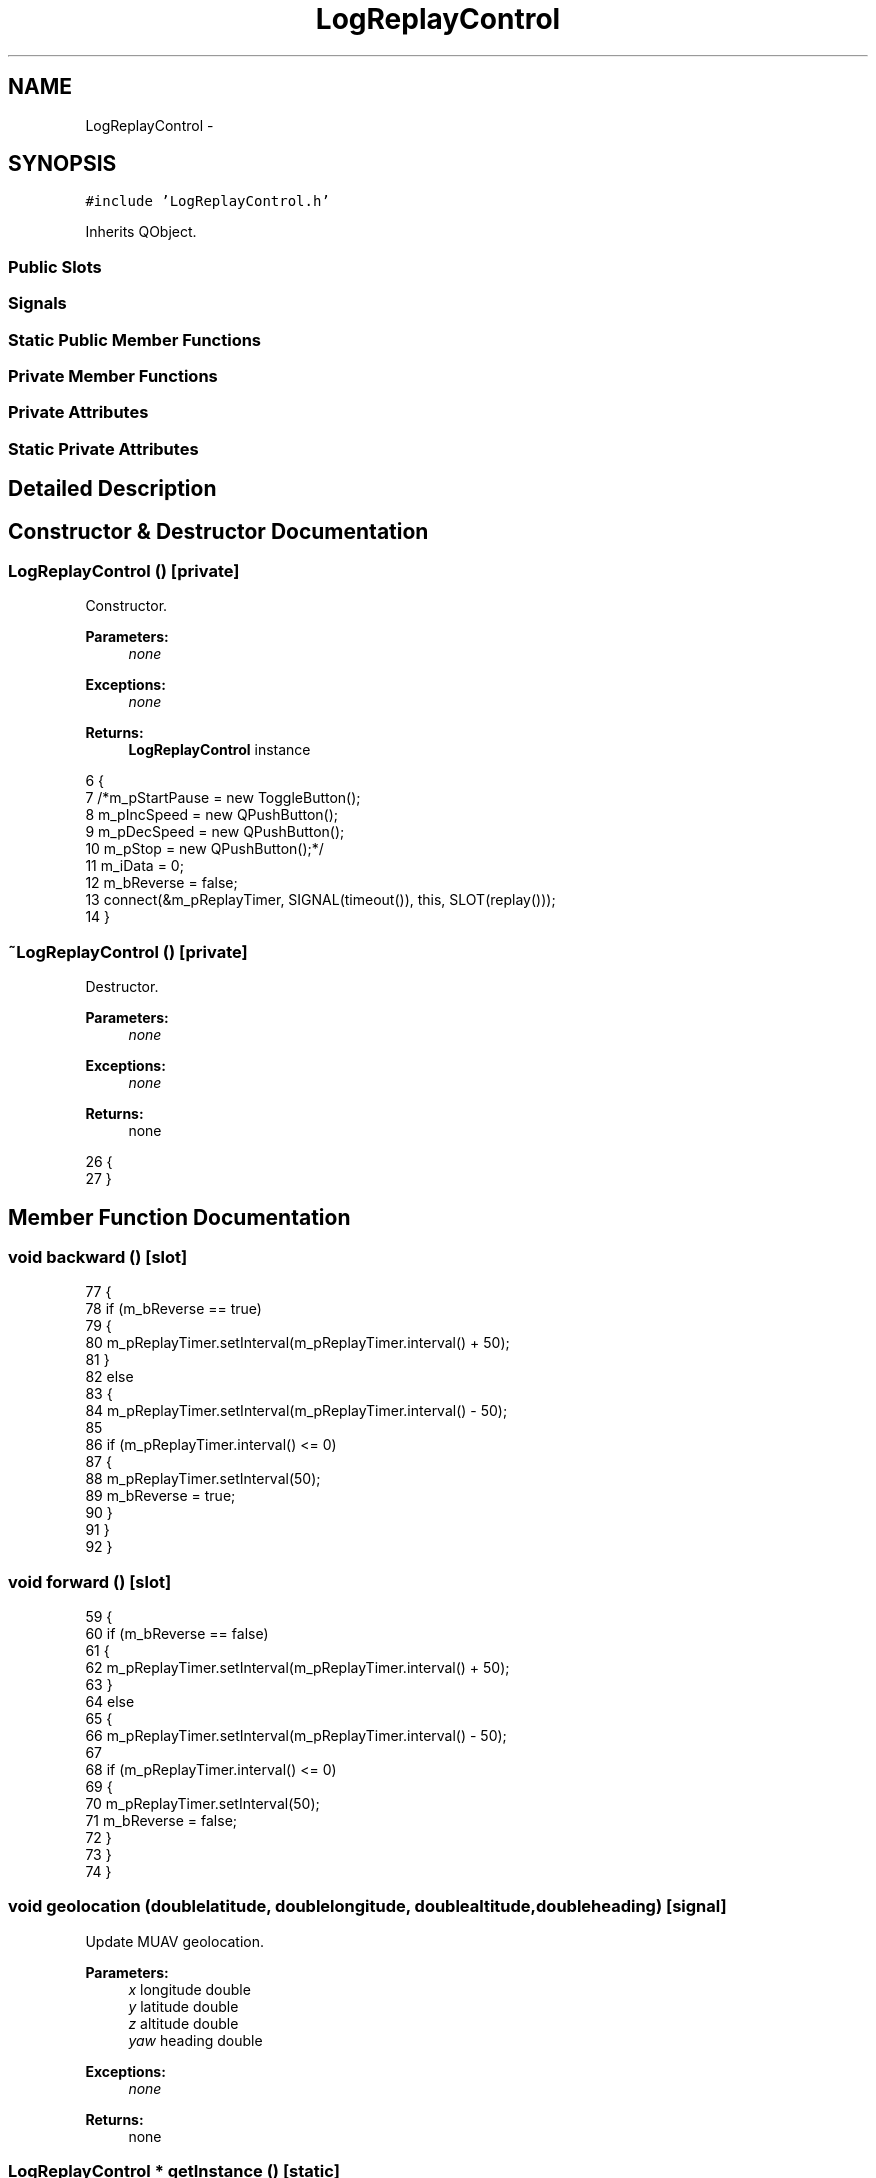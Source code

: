 .TH "LogReplayControl" 3 "Wed Sep 11 2013" "MARCS" \" -*- nroff -*-
.ad l
.nh
.SH NAME
LogReplayControl \- 
.SH SYNOPSIS
.br
.PP
.PP
\fC#include 'LogReplayControl\&.h'\fP
.PP
Inherits QObject\&.
.SS "Public Slots"
.SS "Signals"
.SS "Static Public Member Functions"
.SS "Private Member Functions"
.SS "Private Attributes"
.SS "Static Private Attributes"
.SH "Detailed Description"
.PP 
.SH "Constructor & Destructor Documentation"
.PP 
.SS "\fBLogReplayControl\fP ()\fC [private]\fP"

.PP
Constructor\&. 
.PP
\fBParameters:\fP
.RS 4
\fInone\fP 
.RE
.PP
\fBExceptions:\fP
.RS 4
\fInone\fP 
.RE
.PP
\fBReturns:\fP
.RS 4
\fBLogReplayControl\fP instance 
.RE
.PP

.PP
.nf
6 {
7     /*m_pStartPause = new ToggleButton();
8     m_pIncSpeed = new QPushButton();
9     m_pDecSpeed = new QPushButton();
10     m_pStop = new QPushButton();*/
11     m_iData = 0;
12     m_bReverse = false;
13     connect(&m_pReplayTimer, SIGNAL(timeout()), this, SLOT(replay()));
14 }
.fi
.SS "~\fBLogReplayControl\fP ()\fC [private]\fP"

.PP
Destructor\&. 
.PP
\fBParameters:\fP
.RS 4
\fInone\fP 
.RE
.PP
\fBExceptions:\fP
.RS 4
\fInone\fP 
.RE
.PP
\fBReturns:\fP
.RS 4
none 
.RE
.PP

.PP
.nf
26 {
27 }
.fi
.SH "Member Function Documentation"
.PP 
.SS "void backward ()\fC [slot]\fP"

.PP
.nf
77 {
78     if (m_bReverse == true)
79     {
80         m_pReplayTimer\&.setInterval(m_pReplayTimer\&.interval() + 50);
81     }
82     else
83     {
84         m_pReplayTimer\&.setInterval(m_pReplayTimer\&.interval() - 50);
85 
86         if (m_pReplayTimer\&.interval() <= 0)
87         {
88             m_pReplayTimer\&.setInterval(50);
89             m_bReverse = true;
90         }
91     }
92 }
.fi
.SS "void forward ()\fC [slot]\fP"

.PP
.nf
59 {
60     if (m_bReverse == false)
61     {
62         m_pReplayTimer\&.setInterval(m_pReplayTimer\&.interval() + 50);
63     }
64     else
65     {
66         m_pReplayTimer\&.setInterval(m_pReplayTimer\&.interval() - 50);
67 
68         if (m_pReplayTimer\&.interval() <= 0)
69         {
70             m_pReplayTimer\&.setInterval(50);
71             m_bReverse = false;
72         }
73     }
74 }
.fi
.SS "void geolocation (doublelatitude, doublelongitude, doublealtitude, doubleheading)\fC [signal]\fP"

.PP
Update MUAV geolocation\&. 
.PP
\fBParameters:\fP
.RS 4
\fIx\fP longitude double 
.br
\fIy\fP latitude double 
.br
\fIz\fP altitude double 
.br
\fIyaw\fP heading double 
.RE
.PP
\fBExceptions:\fP
.RS 4
\fInone\fP 
.RE
.PP
\fBReturns:\fP
.RS 4
none 
.RE
.PP

.SS "\fBLogReplayControl\fP * getInstance ()\fC [static]\fP"

.PP
\fBLogReplayControl\fP lone instance getter\&. 
.PP
\fBParameters:\fP
.RS 4
\fInone\fP 
.RE
.PP
\fBExceptions:\fP
.RS 4
\fInone\fP 
.RE
.PP
\fBReturns:\fP
.RS 4
lone instance MissionControl* 
.RE
.PP

.PP
.nf
30 {
31     if (singleton == NULL)
32     {
33         singleton = new LogReplayControl();
34     }
35 
36     return singleton;
37 }
.fi
.SS "void kill ()\fC [static]\fP"

.PP
Instance killer\&. 
.PP
\fBParameters:\fP
.RS 4
\fInone\fP 
.RE
.PP
\fBExceptions:\fP
.RS 4
\fInone\fP 
.RE
.PP
\fBReturns:\fP
.RS 4
none 
.RE
.PP

.PP
.nf
17 {
18     if (singleton != NULL)
19     {
20         delete singleton;
21         singleton = NULL;
22     }
23 }
.fi
.SS "void openLog ()\fC [slot]\fP"

.PP
.nf
135 {
136         //QString name = QFileDialog::getOpenFileName(NULL, ResourceControl::getText("selectLogTitle"),
137         //  "", "Data log files (*\&.csv)");
138     QString name = "Hola";
139 
140     if (name != "")
141     {
142         QString line;
143         QStringList lineSplit;
144 
145         QFile file(name);
146 
147         if (file\&.open(QIODevice::ReadOnly))
148         {
149             QTextStream textStream(&file);
150             line = textStream\&.readLine();
151 
152             while (!textStream\&.atEnd())
153             {
154                 line = textStream\&.readLine();
155                 lineSplit = line\&.split(";");
156 
157                 m_aLatitude\&.push_back(lineSplit\&.at(1)\&.toDouble());
158                 m_aLongitude\&.push_back(lineSplit\&.at(2)\&.toDouble());
159                 m_aAltitude\&.push_back(lineSplit\&.at(3)\&.toDouble());
160                 m_aHeading\&.push_back(lineSplit\&.at(4)\&.toDouble());
161             }
162         }
163     }
164 }
.fi
.SS "void pause ()\fC [slot]\fP"

.PP
.nf
46 {
47     m_pReplayTimer\&.stop();
48 }
.fi
.SS "void replay ()\fC [slot]\fP"

.PP
.nf
95 {
96     if (m_bReverse == false)
97     {
98         if (m_iData > m_aLatitude\&.length())
99         {
100             stop();
101         }
102         else if (m_iData < m_aLatitude\&.length())
103         {
104             emit geolocation(m_aLatitude[m_iData], m_aLongitude[m_iData], m_aAltitude[m_iData], 0);
105             emit updateHeading(m_aHeading[m_iData]);
106 
107             m_iData++;
108         }
109         else
110         {
111             stop();
112         }
113     }
114     else
115     {
116         if (m_iData < 0)
117         {
118             stop();
119         }
120         else if (m_iData < m_aLatitude\&.length())
121         {
122             emit geolocation(m_aLatitude[m_iData], m_aLongitude[m_iData], m_aAltitude[m_iData], 0);
123             emit updateHeading(m_aHeading[m_iData]);
124 
125             m_iData--;
126         }
127         else
128         {
129             stop();
130         }
131     }
132 }
.fi
.SS "void start ()\fC [slot]\fP"

.PP
.nf
40 {
41     m_pReplayTimer\&.start(200);
42     CommunicationControl::getInstance()->stop();
43 }
.fi
.SS "void stop ()\fC [slot]\fP"

.PP
.nf
51 {
52     m_pReplayTimer\&.stop();
53 
54     m_iData = 0;
55     m_bReverse = false;
56 }
.fi
.SS "void updateHeading (doublep_pValue)\fC [signal]\fP"

.PP
Update heading value\&. 
.PP
\fBParameters:\fP
.RS 4
\fIp_pValue\fP heading value double 
.RE
.PP
\fBExceptions:\fP
.RS 4
\fInone\fP 
.RE
.PP
\fBReturns:\fP
.RS 4
none 
.RE
.PP

.SH "Field Documentation"
.PP 
.SS "QList<double> m_aAltitude\fC [private]\fP"

.SS "QList<double> m_aHeading\fC [private]\fP"

.SS "QList<double> m_aLatitude\fC [private]\fP"

.SS "QList<double> m_aLongitude\fC [private]\fP"

.SS "bool m_bReverse\fC [private]\fP"

.SS "int m_iData\fC [private]\fP"

.SS "QTimer m_pReplayTimer\fC [private]\fP"

.SS "\fBLogReplayControl\fP * singleton = NULL\fC [static]\fP, \fC [private]\fP"


.SH "Author"
.PP 
Generated automatically by Doxygen for MARCS from the source code\&.
